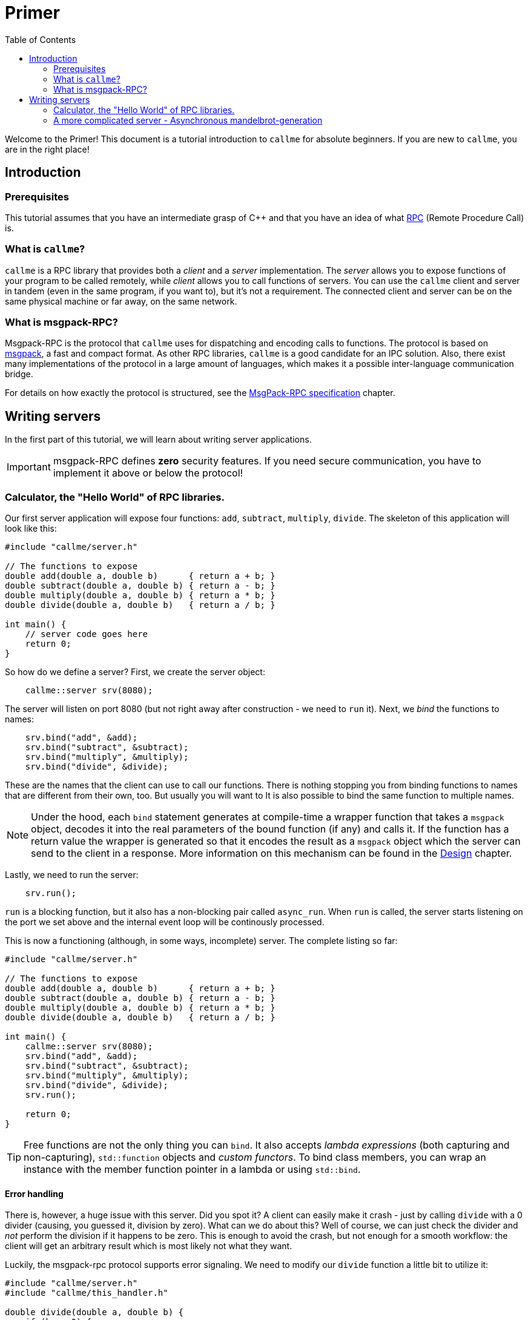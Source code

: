 = Primer
ifdef::env-github[:outfilesuffix: .adoc]
:icons: font
:toc: right

Welcome to the Primer! This document is a tutorial introduction to `callme` for absolute beginners. If you are new to `callme`, you are in the right place!

== Introduction

=== Prerequisites

This tutorial assumes that you have an intermediate grasp of C++ and that you have an idea of what link:https://en.wikipedia.org/wiki/Remote_procedure_call[RPC] (Remote Procedure Call) is.

=== What is `callme`?

`callme` is a RPC library that provides both a _client_ and a _server_ implementation. The _server_ allows you to expose functions of your program to be called remotely, while _client_ allows you to call functions of servers. You can use the `callme` client and server in tandem (even in the same program, if you want to), but it's not a requirement. The connected client and server can be on the same physical machine or far away, on the same network.

=== What is msgpack-RPC?

Msgpack-RPC is the protocol that `callme` uses for dispatching and encoding calls to functions. The protocol is based on link:http://msgpack.org[msgpack], a fast and compact format. As other RPC libraries, `callme` is a good candidate for an IPC solution. Also, there exist many implementations of the protocol in a large amount of languages, which makes it a possible inter-language communication bridge.

For details on how exactly the protocol is structured, see the <<spec.adoc#,MsgPack-RPC specification>> chapter.

== Writing servers

In the first part of this tutorial, we will learn about writing server applications.

IMPORTANT: msgpack-RPC defines *zero* security features. If you need secure communication, you have to implement it above or below the protocol!

=== Calculator, the "Hello World" of RPC libraries.

Our first server application will expose four functions: `add`, `subtract`, `multiply`, `divide`. The skeleton of this application will look like this:

[source,cpp]
----
#include "callme/server.h"

// The functions to expose
double add(double a, double b)      { return a + b; }
double subtract(double a, double b) { return a - b; }
double multiply(double a, double b) { return a * b; }
double divide(double a, double b)   { return a / b; }

int main() {
    // server code goes here
    return 0;
}
----

So how do we define a server? First, we create the server object:

[source,cpp]
----
    callme::server srv(8080);
----

The server will listen on port 8080 (but not right away after construction - we need to `run` it). Next, we _bind_ the functions to names:

[source,cpp]
----
    srv.bind("add", &add);
    srv.bind("subtract", &subtract);
    srv.bind("multiply", &multiply);
    srv.bind("divide", &divide);
----

These are the names that the client can use to call our functions. There is nothing stopping you from binding functions to names that are different from their own, too. But usually you will want to  It is also possible to bind the same function to multiple names. 

NOTE: Under the hood, each `bind` statement generates at compile-time a wrapper function that takes a `msgpack` object, decodes it into the real parameters of the bound function (if any) and calls it. If the function has a return value the wrapper is generated so that it encodes the result as a `msgpack` object which the server can send to the client in a response. More information on this mechanism can be found in the <<design.adoc#,Design>> chapter.

Lastly, we need to run the server:

[source,cpp]
----
    srv.run();
----

`run` is a blocking function, but it also has a non-blocking pair called `async_run`. When `run` is called, the server starts listening on the port we set above and the internal event loop will be continously processed.

This is now a functioning (although, in some ways, incomplete) server. The complete listing so far:

[source,cpp]
----
#include "callme/server.h"

// The functions to expose
double add(double a, double b)      { return a + b; }
double subtract(double a, double b) { return a - b; }
double multiply(double a, double b) { return a * b; }
double divide(double a, double b)   { return a / b; }

int main() {
    callme::server srv(8080);
    srv.bind("add", &add);
    srv.bind("subtract", &subtract);
    srv.bind("multiply", &multiply);
    srv.bind("divide", &divide);
    srv.run();

    return 0;
}
----

TIP: Free functions are not the only thing you can `bind`. It also accepts _lambda expressions_ (both capturing and non-capturing), `std::function` objects and _custom functors_. To bind class members, you can wrap an instance with the member function pointer in a lambda or using `std::bind`.

==== Error handling

There is, however, a huge issue with this server. Did you spot it? A client can easily make it crash - just by calling `divide` with a 0 divider (causing, you guessed it, division by zero). What can we do about this? Well of course, we can just check the divider and _not_ perform the division if it happens to be zero. This is enough to avoid the crash, but not enough for a smooth workflow: the client will get an arbitrary result which is most likely not what they want.

Luckily, the msgpack-rpc protocol supports error signaling. We need to modify our `divide` function a little bit to utilize it:


[source,cpp]
----
#include "callme/server.h"
#include "callme/this_handler.h"

double divide(double a, double b) { 
    if (b == 0) {
        callme::this_handler().set_error("Division by zero");
    }
    return a / b; 
}
----

You might be puzzled about why we are not returning after setting the error. The reason for this is that `set_error` throws an internal exception that is handled inside the library. This might be an implementation detail, but it's good to know what happens here (and it's unlikely to change).

Now, with the added error handling, our server is bullet-proof. Or is it?

==== What about _my_ exceptions?

Our little calculator server is pretty stable at this point, but real-world applications often have to deal with exceptions. In general, exceptions should be handled at the library users' discretion (that is, on the handler level), so by default, `callme` doesn't do anything with them. If an exception leaves the handler, that is an unhandled exception. Yet, there are cases when you can't or don't want to handle exceptions in the handler. To facilitate this, `callme` provides a way to automatically turn exceptions into RPC errors:

[source,cpp]
----
    srv.suppress_exceptions(false);
----

With this, you can call functions that throw or throw exceptions of your own in the bound function.

[source,cpp]
----
double divide(double a, double b) { 
    if (b == 0) {
        callme::this_handler().set_error("Division by zero");
    }
    else if (b == 1) {
        throw std::runtime_error("Come on!");
    }
    return SeriousFunctionThatThrows(a, b);
}
----

So yes, this means that if you set `suppress_excpetions` to `false`, you might as well signal errors from handlers by throwing exceptions. Be advised, that `set_error` is still valid and remains the preferred way to do so. 

What exactly happens to the exception? `callme` will try to catch `std::exceptions` and use their `what()` members to get a string representation which it sets as an error. What if you throw something that is not a `std::exception` -descendant? First of all, shame on you. Second, `callme` will send an error message letting your clients know how that you threw something that is not a `std::exception`.

=== A more complicated server - Asynchronous mandelbrot-generation

The following example demonstrates asynchronous processing and binding custom data types. The server itself will have two functions: one for getting the current date and time, and one for getting a rendering of the mandelbrot set. The two functions can be called asynchronously by a client.

==== Using custom types as parameters

Anything that msgpack can process can be used as a parameter or return value for a bound function. In order to teach msgpack about your custom types, you need to use the `MSGPACK_DEFINE_ARRAY` or `MSGPACK_DEFINE_MAP` macros. 

TIP: The difference is that the array only contains the data values after each other, while the map also contains the names of the values. The latter gives more flexibility, the former is more compact.

In our mandelbrot example, we will want to send pixel data to the clients, so let's define a struct:
[source,cpp]
----
struct pixel {
    unsigned char r, g, b;
    MSGPACK_DEFINE_ARRAY(r, g, b)
};

using pixel_data = std::vector<pixel>;
----

We will share this definition between the client and server, so for our purposes it's best to put it in a common header.

Like in the first example, we create the server and bind the functions we expose. This time I'm using lambdas as the bound functions.

[source,cpp]
----
    callme::server srv(8080);

    srv.bind("get_time", []() {
        time_t rawtime;
        struct tm *timeinfo;
        time (&rawtime);
        timeinfo = localtime(&rawtime);
        return asctime(timeinfo);
    });
    
    srv.bind("get_mandelbrot", [&](int width, int height) {
        pixel_data data;
        for (int x = 0; x < width; x++) {
            for (int y = 0; y < height; y++) {
                double cr = to_real(x, width, minR, maxR);
                double ci = to_im(y, height, minI, maxI);
                int n = mandelbrot(cr, ci, maxN);

                unsigned char r = ((int)(fabs(n * cosf(n))) % 256);
                unsigned char g = ((n * 3) % 256);
                unsigned char b = (n % 256);

                data.push_back({r, g, b});
            }
        }

        return data;
    });
----

The exact contents of these functions is not a concern for our purposes, just note that the `get_time` returns a value very quickly, while `get_mandelbrot` computes a large array of numbers for several seconds.

==== Running the server asynchrously and utilizing workers

In the first example, we called the blocking `run` function of the server to start it. Here, we are going to use `async_run`. There are two important differences.

. `run` blocks, `async_run` returns after starting the server.
. `async_run` supports spawning worker threads for executing the bound functions.

In this example, we call it like this:

[source,cpp]
----
    srv.async_run(2);
    std::cout << "Press [ENTER] to exit the server." << std::endl;
    std::cin.ignore();
----
